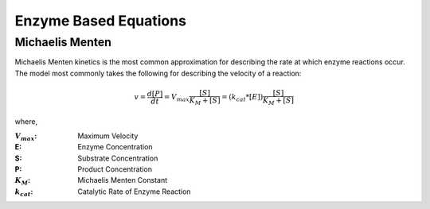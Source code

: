 ============================
Enzyme Based Equations
============================

Michaelis Menten
---------------------------------
Michaelis Menten kinetics is the most common approximation for describing the 
rate at which enzyme reactions occur. The model most commonly takes the 
following for describing the velocity of a reaction:

.. math::
    \begin{equation*}
        v = \frac{d[P]}{dt} = V_{max}\frac{[S]}{K_M+[S]} = 
        (k_{cat}*[E])\frac{[S]}{K_M+[S]}
    \end{equation*}

where,

:|Vmax|: Maximum Velocity
:E: Enzyme Concentration
:S: Substrate Concentration
:P: Product Concentration
:|KM|: Michaelis Menten Constant
:|kcat|: Catalytic Rate of Enzyme Reaction

.. |Vmax| replace:: :math:`V_{max}`
.. |KM| replace:: :math:`K_M`
.. |kcat| replace:: :math:`k_{cat}`


